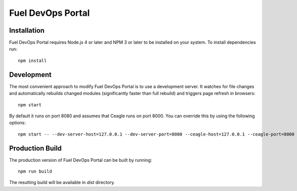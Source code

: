 Fuel DevOps Portal
==================

Installation
------------

Fuel DevOps Portal requires Node.js 4 or later and NPM 3 or later to be
installed on your system. To install dependencies run::

  npm install

Development
-----------

The most convenient approach to modify Fuel DevOps Portal is to use
a development server. It watches for file changes and automatically rebuilds
changed modules (significantly faster than full rebuild) and triggers
page refresh in browsers::

  npm start

By default it runs on port 8080 and assumes that Ceagle runs on
port 8000. You can override this by using the following options::

  npm start -- --dev-server-host=127.0.0.1 --dev-server-port=8080 --ceagle-host=127.0.0.1 --ceagle-port=8000

Production Build
----------------

The production version of Fuel DevOps Portal can be built by running::

  npm run build

The resulting build will be available in `dist` directory.
